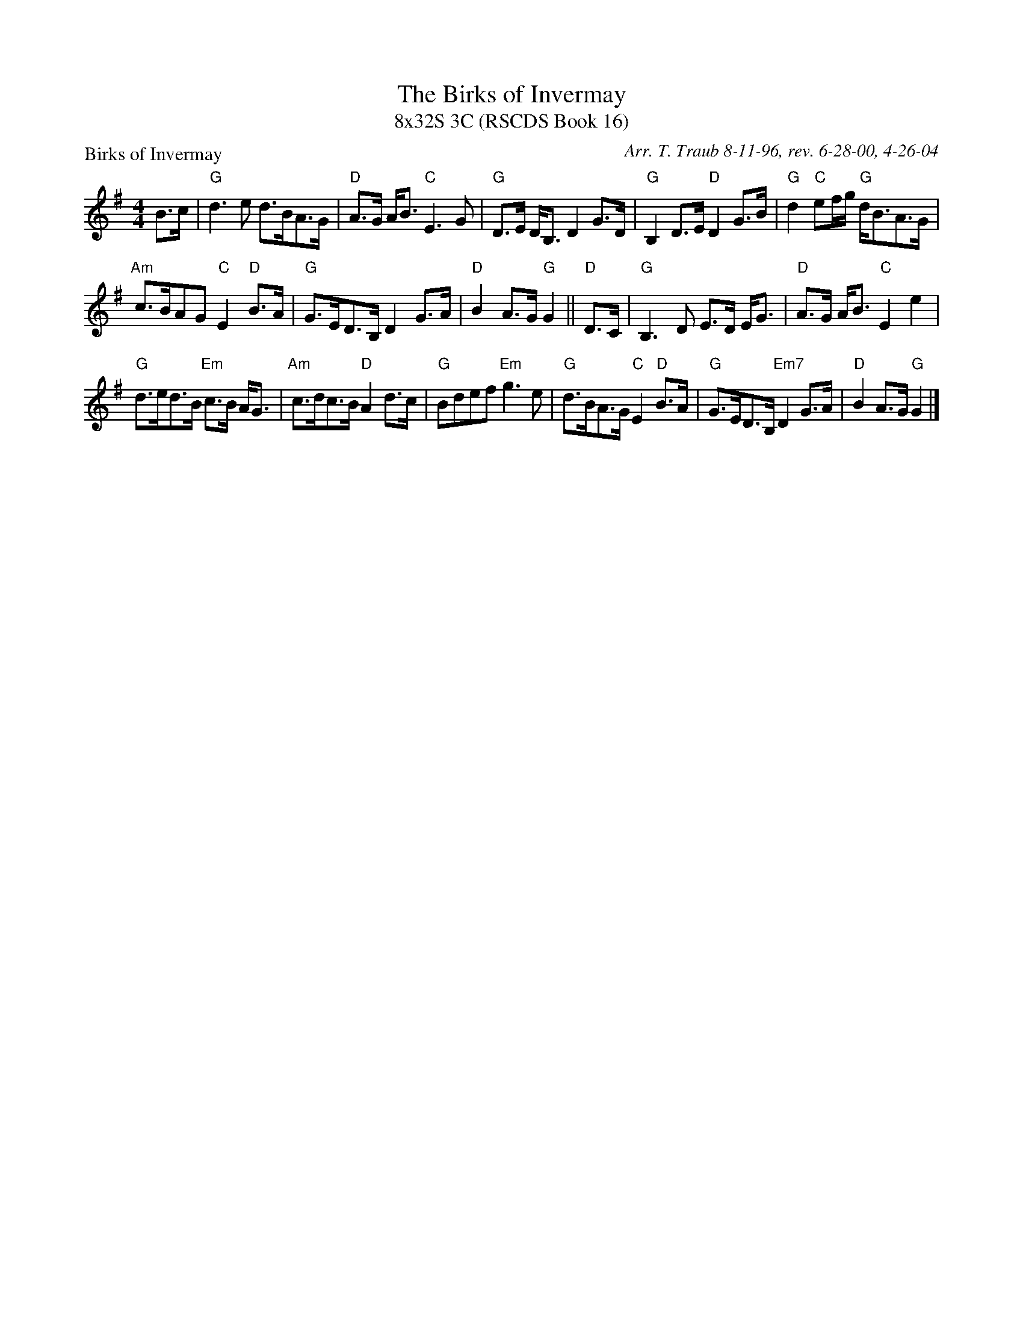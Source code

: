 X:1
T: The Birks of Invermay
T: 8x32S 3C (RSCDS Book 16)
P: Birks of Invermay
C: Arr. T. Traub 8-11-96, rev. 6-28-00, 4-26-04
%
K: G
M: 4/4
L: 1/8
B>c|"G"d3 e d>BA>G|"D"A>G A<B "C"E3 G|"G"D>E D<B, D2 G>D|"G"B,2 D>E "D"D2 G>B|"G"d2 "C"ef/g/ "G"d<BA>G|
"Am"c>BAG "C"E2 "D"B>A|"G"G>ED>B, D2 G>A|"D"B2 A>G "G"G2 || "D"D>C|"G" B,3 D E>D E<G|"D"A>G A<B "C"E2 e2|
"G"d>ed>B "Em"c>B A<G|"Am"c>dc>B "D"A2 d>c|"G"Bdef "Em"g3 e|"G"d>BA>G "C"E2 "D"B>A|"G"G>ED>B, "Em7"D2 G>A|"D"B2 A>G "G"G2 |]
